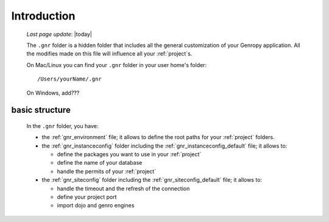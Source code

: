.. _gnr_introduction:

============
Introduction
============
    
    *Last page update*: |today|
    
    .. image:: ../../_images/projects/gnr/gnr.png
    
    The ``.gnr`` folder is a hidden folder that includes all the general customization
    of your Genropy application. All the modifies made on this file will influence
    all your :ref:`project`\s.
    
    On Mac/Linux you can find your ``.gnr`` folder in your user home's folder::
    
        /Users/yourName/.gnr
    
    On Windows, add???
    
.. _gnr_basic_structure:

basic structure
---------------
    
    In the ``.gnr`` folder, you have:
    
    * the :ref:`gnr_environment` file; it allows to define the root paths for your
      :ref:`project` folders.
    * the :ref:`gnr_instanceconfig` folder including the :ref:`gnr_instanceconfig_default`
      file; it allows to:
      
      * define the packages you want to use in your :ref:`project`
      * define the name of your database
      * handle the permits of your :ref:`project`
        
    * the :ref:`gnr_siteconfig` folder including the :ref:`gnr_siteconfig_default` file;
      it allows to:
      
      * handle the timeout and the refresh of the connection
      * define your project port
      * import dojo and genro engines